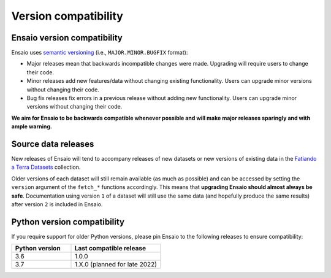 .. _compatibility:

Version compatibility
=====================

Ensaio version compatibility
----------------------------

Ensaio uses `semantic versioning <https://semver.org/>`__ (i.e.,
``MAJOR.MINOR.BUGFIX`` format):

* Major releases mean that backwards incompatible changes were made.
  Upgrading will require users to change their code.
* Minor releases add new features/data without changing existing functionality.
  Users can upgrade minor versions without changing their code.
* Bug fix releases fix errors in a previous release without adding new
  functionality. Users can upgrade minor versions without changing their code.

**We aim for Ensaio to be backwards compatible whenever possible and will make
major releases sparingly and with ample warning.**

Source data releases
--------------------

New releases of Ensaio will tend to accompany releases of new datasets or new
versions of existing data in the
`Fatiando a Terra Datasets <https://github.com/fatiando-data>`__ collection.

Older versions of each dataset will still remain available (as much as
possible) and can be accessed by setting the ``version`` argument of the
``fetch_*`` functions accordingly.
This means that **upgrading Ensaio should almost always be safe**.
Documentation using version ``1`` of a dataset will still use the same data
(and hopefully produce the same results) after version ``2`` is included in
Ensaio.

.. seealso::

    See :ref:`developers` for more tips and tricks.


.. _python-versions:

Python version compatibility
----------------------------

If you require support for older Python versions, please pin Ensaio to the
following releases to ensure compatibility:

.. list-table::
    :widths: 40 60

    * - **Python version**
      - **Last compatible release**
    * - 3.6
      - 1.0.0
    * - 3.7
      - 1.X.0 (planned for late 2022)

